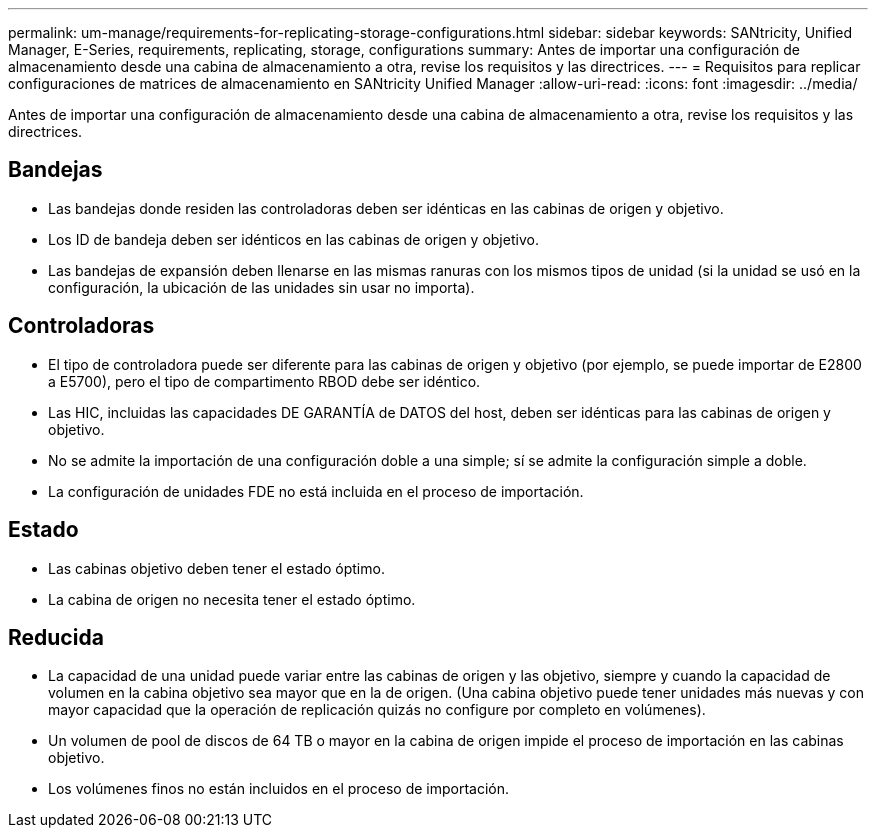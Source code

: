 ---
permalink: um-manage/requirements-for-replicating-storage-configurations.html 
sidebar: sidebar 
keywords: SANtricity, Unified Manager, E-Series, requirements, replicating, storage, configurations 
summary: Antes de importar una configuración de almacenamiento desde una cabina de almacenamiento a otra, revise los requisitos y las directrices. 
---
= Requisitos para replicar configuraciones de matrices de almacenamiento en SANtricity Unified Manager
:allow-uri-read: 
:icons: font
:imagesdir: ../media/


[role="lead"]
Antes de importar una configuración de almacenamiento desde una cabina de almacenamiento a otra, revise los requisitos y las directrices.



== Bandejas

* Las bandejas donde residen las controladoras deben ser idénticas en las cabinas de origen y objetivo.
* Los ID de bandeja deben ser idénticos en las cabinas de origen y objetivo.
* Las bandejas de expansión deben llenarse en las mismas ranuras con los mismos tipos de unidad (si la unidad se usó en la configuración, la ubicación de las unidades sin usar no importa).




== Controladoras

* El tipo de controladora puede ser diferente para las cabinas de origen y objetivo (por ejemplo, se puede importar de E2800 a E5700), pero el tipo de compartimento RBOD debe ser idéntico.
* Las HIC, incluidas las capacidades DE GARANTÍA de DATOS del host, deben ser idénticas para las cabinas de origen y objetivo.
* No se admite la importación de una configuración doble a una simple; sí se admite la configuración simple a doble.
* La configuración de unidades FDE no está incluida en el proceso de importación.




== Estado

* Las cabinas objetivo deben tener el estado óptimo.
* La cabina de origen no necesita tener el estado óptimo.




== Reducida

* La capacidad de una unidad puede variar entre las cabinas de origen y las objetivo, siempre y cuando la capacidad de volumen en la cabina objetivo sea mayor que en la de origen. (Una cabina objetivo puede tener unidades más nuevas y con mayor capacidad que la operación de replicación quizás no configure por completo en volúmenes).
* Un volumen de pool de discos de 64 TB o mayor en la cabina de origen impide el proceso de importación en las cabinas objetivo.
* Los volúmenes finos no están incluidos en el proceso de importación.

